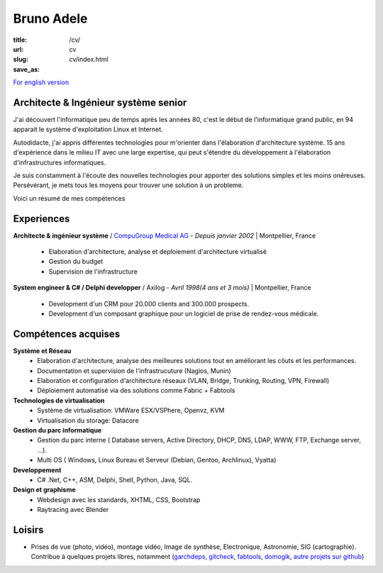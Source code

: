 Bruno Adele
###########

:title: 
:url: /cv/
:slug: cv
:save_as: cv/index.html

`For english version </cv/en>`__


.. image:: /static/bruno.jpg
    :alt: Ma photo
    :align: right

Architecte & Ingénieur système senior
-------------------------------------
J'ai découvert l'informatique peu de temps après les années 80, c'est le début de l'informatique grand public, en 94 apparait le système d'exploitation Linux et Internet.

Autodidacte, j'ai appris différentes technologies pour m'orienter dans l'élaboration d'architecture système. 15 ans d'expérience dans le milieu IT avec une large expertise, qui peut s'étendre du développement à l'élaboration d'infrastructures informatiques.

Je suis constamment à l'écoute des nouvelles technologies pour apporter des solutions simples et les moins onéreuses. Persévérant, je mets tous les moyens pour trouver une solution à un probleme.

Voici un résumé de mes compétences

Experiences
-----------

**Architecte & ingénieur système** / `CompuGroup Medical AG`_ - *Depuis janvier 2002* | Montpellier, France

 - Elaboration d'architecture, analyse et deploiement d'architecture virtualisé
 - Gestion du budget
 - Supervision de l'infrastructure


**System engineer & C# / Delphi developper** / Axilog - *Avril 1998(4 ans et 3 mois)* | Montpellier, France

 - Development d'un CRM pour 20.000 clients and 300.000 prospects. 
 - Development d'un composant graphique pour un logiciel de prise de rendez-vous médicale.


Compétences acquises
--------------------

**Système et Réseau**
 - Elaboration d'architecture, analyse des meilleures solutions tout en améliorant les côuts et les performances.
 - Documentation et supervision de l'infrastrucuture (Nagios, Munin)
 - Elaboration et configuration d'architecture réseaux (VLAN, Bridge, Trunking, Routing, VPN, Firewall)
 - Déploiement automatisé via des solutions comme Fabric + Fabtools

**Technologies de virtualisation**
  - Système de virtualisation: VMWare ESX/VSPhere, Openvz, KVM
  - Virtualisation du storage: Datacore

**Gestion du parc informatique**
 - Gestion du parc interne ( Database servers, Active Directory, DHCP, DNS, LDAP, WWW, FTP, Exchange server, ...).
 - Multi OS ( Windows, Linux Bureau et Serveur (Debian, Gentoo, Archlinux), Vyatta)

**Developpement**
 - C# .Net, C++, ASM, Delphi, Shell, Python, Java, SQL.

**Design et graphisme**
 - Webdesign avec les standards, XHTML, CSS, Bootstrap
 - Raytracing avec Blender

Loisirs
-------
* Prises de vue (photo, vidéo), montage vidéo, Image de synthèse, Electronique, Astronomie, SIG (cartographie). Contribue à quelques projets libres, notamment (`garchdeps`_, `gitcheck`_, `fabtools`_, `domogik`_, `autre projets sur github`_)


.. _CompuGroup Medical AG: http://www.cgm.com/corp/index.en.jsp
.. _garchdeps: http://bruno.adele.im/projets/garchdeps-en/
.. _gitcheck: https://github.com/badele/gitcheck
.. _fabtools: https://github.com/ronnix/fabtools
.. _domogik: http://www.domogik.org/en/
.. _autre projets sur github: https://github.com/badele
.. _For english version: /cv/en

